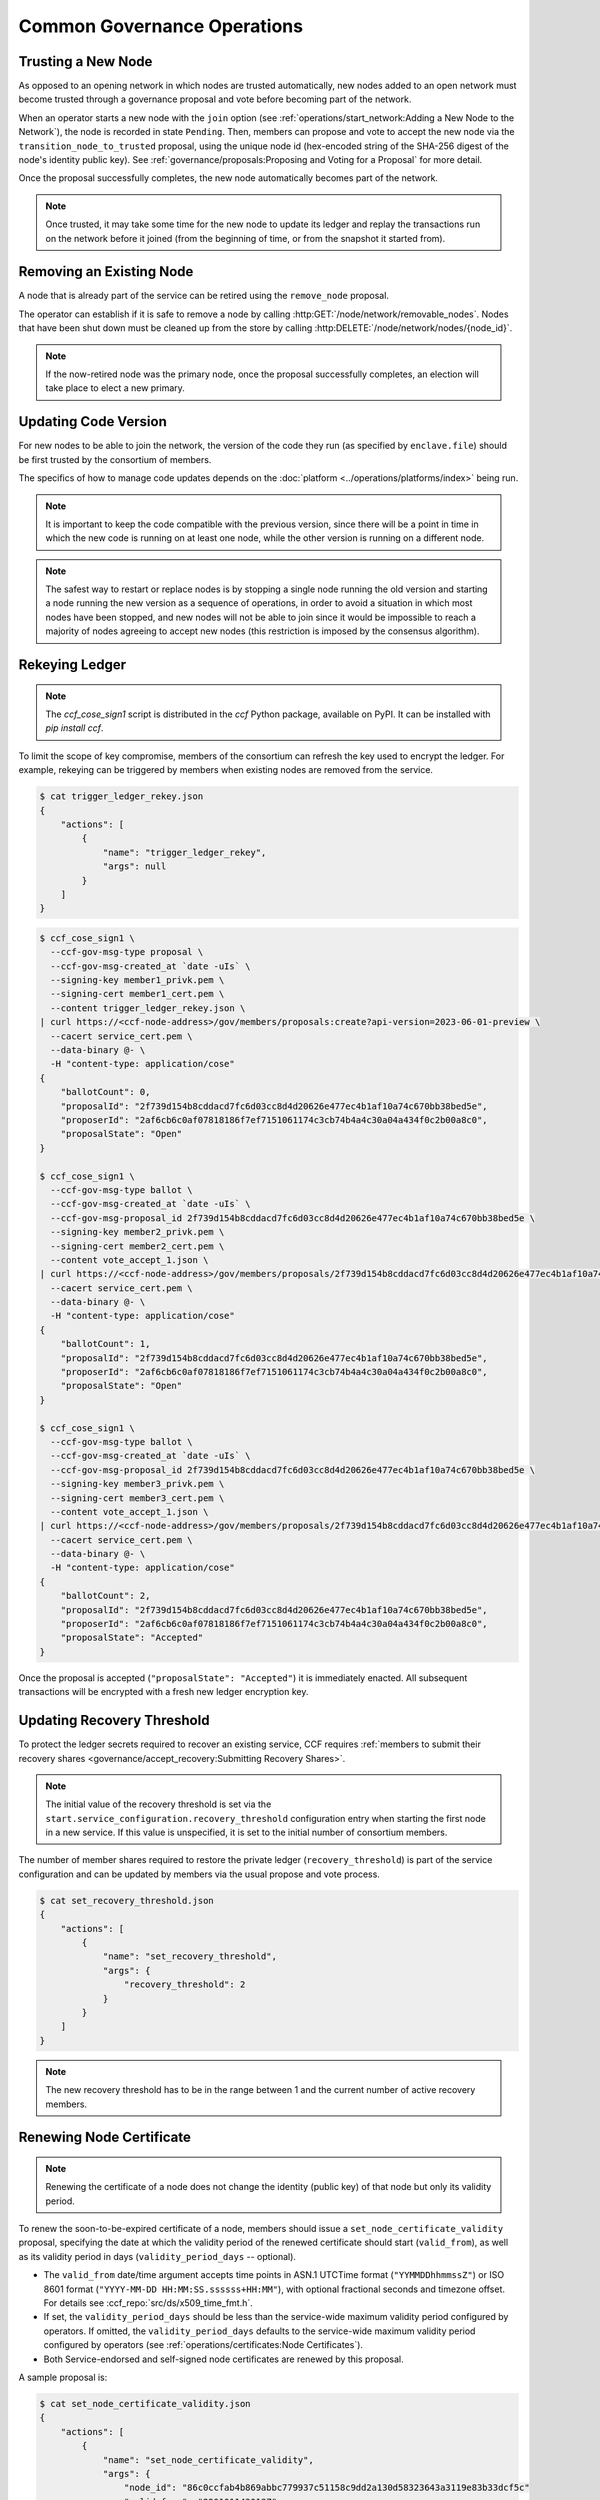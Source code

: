 Common Governance Operations
============================

Trusting a New Node
-------------------

As opposed to an opening network in which nodes are trusted automatically, new nodes added to an open network must become trusted through a governance proposal and vote before becoming part of the network.

When an operator starts a new node with the ``join`` option (see :ref:`operations/start_network:Adding a New Node to the Network`), the node is recorded in state ``Pending``. Then, members can propose and vote to accept the new node via the ``transition_node_to_trusted`` proposal, using the unique node id (hex-encoded string of the SHA-256 digest of the node's identity public key). See :ref:`governance/proposals:Proposing and Voting for a Proposal` for more detail.

Once the proposal successfully completes, the new node automatically becomes part of the network.

.. note:: Once trusted, it may take some time for the new node to update its ledger and replay the transactions run on the network before it joined (from the beginning of time, or from the snapshot it started from).

Removing an Existing Node
-------------------------

A node that is already part of the service can be retired using the ``remove_node`` proposal.

The operator can establish if it is safe to remove a node by calling :http:GET:`/node/network/removable_nodes`. Nodes that have been shut down must be cleaned up from the store by calling :http:DELETE:`/node/network/nodes/{node_id}`.

.. note:: If the now-retired node was the primary node, once the proposal successfully completes, an election will take place to elect a new primary.


Updating Code Version
---------------------

For new nodes to be able to join the network, the version of the code they run (as specified by ``enclave.file``) should be first trusted by the consortium of members.

The specifics of how to manage code updates depends on the :doc:`platform <../operations/platforms/index>` being run.

.. note:: It is important to keep the code compatible with the previous version, since there will be a point in time in which the new code is running on at least one node, while the other version is running on a different node.

.. note:: The safest way to restart or replace nodes is by stopping a single node running the old version and starting a node running the new version as a sequence of operations, in order to avoid a situation in which most nodes have been stopped, and new nodes will not be able to join since it would be impossible to reach a majority of nodes agreeing to accept new nodes (this restriction is imposed by the consensus algorithm).


Rekeying Ledger
---------------

.. note:: The `ccf_cose_sign1` script is distributed in the `ccf` Python package, available on PyPI. It can be installed with `pip install ccf`.

To limit the scope of key compromise, members of the consortium can refresh the key used to encrypt the ledger. For example, rekeying can be triggered by members when existing nodes are removed from the service.

.. code-block:: bash

    $ cat trigger_ledger_rekey.json
    {
        "actions": [
            {
                "name": "trigger_ledger_rekey",
                "args": null
            }
        ]
    }

.. code-block:: bash

    $ ccf_cose_sign1 \
      --ccf-gov-msg-type proposal \
      --ccf-gov-msg-created_at `date -uIs` \
      --signing-key member1_privk.pem \
      --signing-cert member1_cert.pem \
      --content trigger_ledger_rekey.json \
    | curl https://<ccf-node-address>/gov/members/proposals:create?api-version=2023-06-01-preview \
      --cacert service_cert.pem \
      --data-binary @- \
      -H "content-type: application/cose"
    {
        "ballotCount": 0,
        "proposalId": "2f739d154b8cddacd7fc6d03cc8d4d20626e477ec4b1af10a74c670bb38bed5e",
        "proposerId": "2af6cb6c0af07818186f7ef7151061174c3cb74b4a4c30a04a434f0c2b00a8c0",
        "proposalState": "Open"
    }

    $ ccf_cose_sign1 \
      --ccf-gov-msg-type ballot \
      --ccf-gov-msg-created_at `date -uIs` \
      --ccf-gov-msg-proposal_id 2f739d154b8cddacd7fc6d03cc8d4d20626e477ec4b1af10a74c670bb38bed5e \
      --signing-key member2_privk.pem \
      --signing-cert member2_cert.pem \
      --content vote_accept_1.json \
    | curl https://<ccf-node-address>/gov/members/proposals/2f739d154b8cddacd7fc6d03cc8d4d20626e477ec4b1af10a74c670bb38bed5e/ballots/fe6ed012e8184f28afb48d0d58dca7f461dc997c43179acf97362dc0b76ddeb7:submit?api-version=2023-06-01-preview \
      --cacert service_cert.pem \
      --data-binary @- \
      -H "content-type: application/cose"
    {
        "ballotCount": 1,
        "proposalId": "2f739d154b8cddacd7fc6d03cc8d4d20626e477ec4b1af10a74c670bb38bed5e",
        "proposerId": "2af6cb6c0af07818186f7ef7151061174c3cb74b4a4c30a04a434f0c2b00a8c0",
        "proposalState": "Open"
    }

    $ ccf_cose_sign1 \
      --ccf-gov-msg-type ballot \
      --ccf-gov-msg-created_at `date -uIs` \
      --ccf-gov-msg-proposal_id 2f739d154b8cddacd7fc6d03cc8d4d20626e477ec4b1af10a74c670bb38bed5e \
      --signing-key member3_privk.pem \
      --signing-cert member3_cert.pem \
      --content vote_accept_1.json \
    | curl https://<ccf-node-address>/gov/members/proposals/2f739d154b8cddacd7fc6d03cc8d4d20626e477ec4b1af10a74c670bb38bed5e/ballots/75b86775f1253c308f4e9aeddf912d40b8d77db9eaa9a0f0026f581920d5e9b8:submit?api-version=2023-06-01-preview \
      --cacert service_cert.pem \
      --data-binary @- \
      -H "content-type: application/cose"
    {
        "ballotCount": 2,
        "proposalId": "2f739d154b8cddacd7fc6d03cc8d4d20626e477ec4b1af10a74c670bb38bed5e",
        "proposerId": "2af6cb6c0af07818186f7ef7151061174c3cb74b4a4c30a04a434f0c2b00a8c0",
        "proposalState": "Accepted"
    }

Once the proposal is accepted (``"proposalState": "Accepted"``) it is immediately enacted. All subsequent transactions will be encrypted with a fresh new ledger encryption key.

Updating Recovery Threshold
---------------------------

To protect the ledger secrets required to recover an existing service, CCF requires :ref:`members to submit their recovery shares <governance/accept_recovery:Submitting Recovery Shares>`.

.. note:: The initial value of the recovery threshold is set via the ``start.service_configuration.recovery_threshold`` configuration entry when starting the first node in a new service. If this value is unspecified, it is set to the initial number of consortium members.

The number of member shares required to restore the private ledger (``recovery_threshold``) is part of the service configuration and can be updated by members via the usual propose and vote process.

.. code-block:: bash

    $ cat set_recovery_threshold.json
    {
        "actions": [
            {
                "name": "set_recovery_threshold",
                "args": {
                    "recovery_threshold": 2
                }
            }
        ]
    }

.. note:: The new recovery threshold has to be in the range between 1 and the current number of active recovery members.

Renewing Node Certificate
-------------------------

.. note:: Renewing the certificate of a node does not change the identity (public key) of that node but only its validity period.

To renew the soon-to-be-expired certificate of a node, members should issue a ``set_node_certificate_validity`` proposal, specifying the date at which the validity period of the renewed certificate should start (``valid_from``), as well as its validity period in days (``validity_period_days`` -- optional).

- The ``valid_from`` date/time argument accepts time points in ASN.1 UTCTime format (``"YYMMDDhhmmssZ"``) or ISO 8601 format (``"YYYY-MM-DD HH:MM:SS.ssssss+HH:MM"``), with optional fractional seconds and timezone offset. For details see :ccf_repo:`src/ds/x509_time_fmt.h`.
- If set, the ``validity_period_days`` should be less than the service-wide maximum validity period configured by operators. If omitted, the ``validity_period_days`` defaults to the service-wide maximum validity period configured by operators (see :ref:`operations/certificates:Node Certificates`).
- Both Service-endorsed and self-signed node certificates are renewed by this proposal.

A sample proposal is:

.. code-block:: bash

    $ cat set_node_certificate_validity.json
    {
        "actions": [
            {
                "name": "set_node_certificate_validity",
                "args": {
                    "node_id": "86c0ccfab4b869abbc779937c51158c9dd2a130d58323643a3119e83b33dcf5c"
                    "valid_from": "220101143018Z",
                    "validity_period_days": 365
                }
            }
        ]
    }

.. tip:: All currently trusted nodes certificates can be renewed at once using the ``set_all_nodes_certificate_validity`` proposal (same arguments minus ``node_id``).

Renewing Service Certificate
----------------------------

.. note:: Renewing the certificate of the service does not change its identity (public key) but only its validity period.

Similarly to node certificates, the service certificate can be renewed via the ``set_service_certificate_validity`` proposal.

If omitted, the ``validity_period_days`` defaults to the service-wide maximum validity period configured by operators (see :ref:`operations/certificates:Service Certificate`).

A sample proposal is:

.. code-block:: bash

    $ cat set_service_certificate_validity.json
    {
        "actions": [
            {
                "name": "set_service_certificate_validity",
                "args": {
                    "valid_from": "220101143018Z",
                    "validity_period_days": 365
                }
            }
        ]
    }
